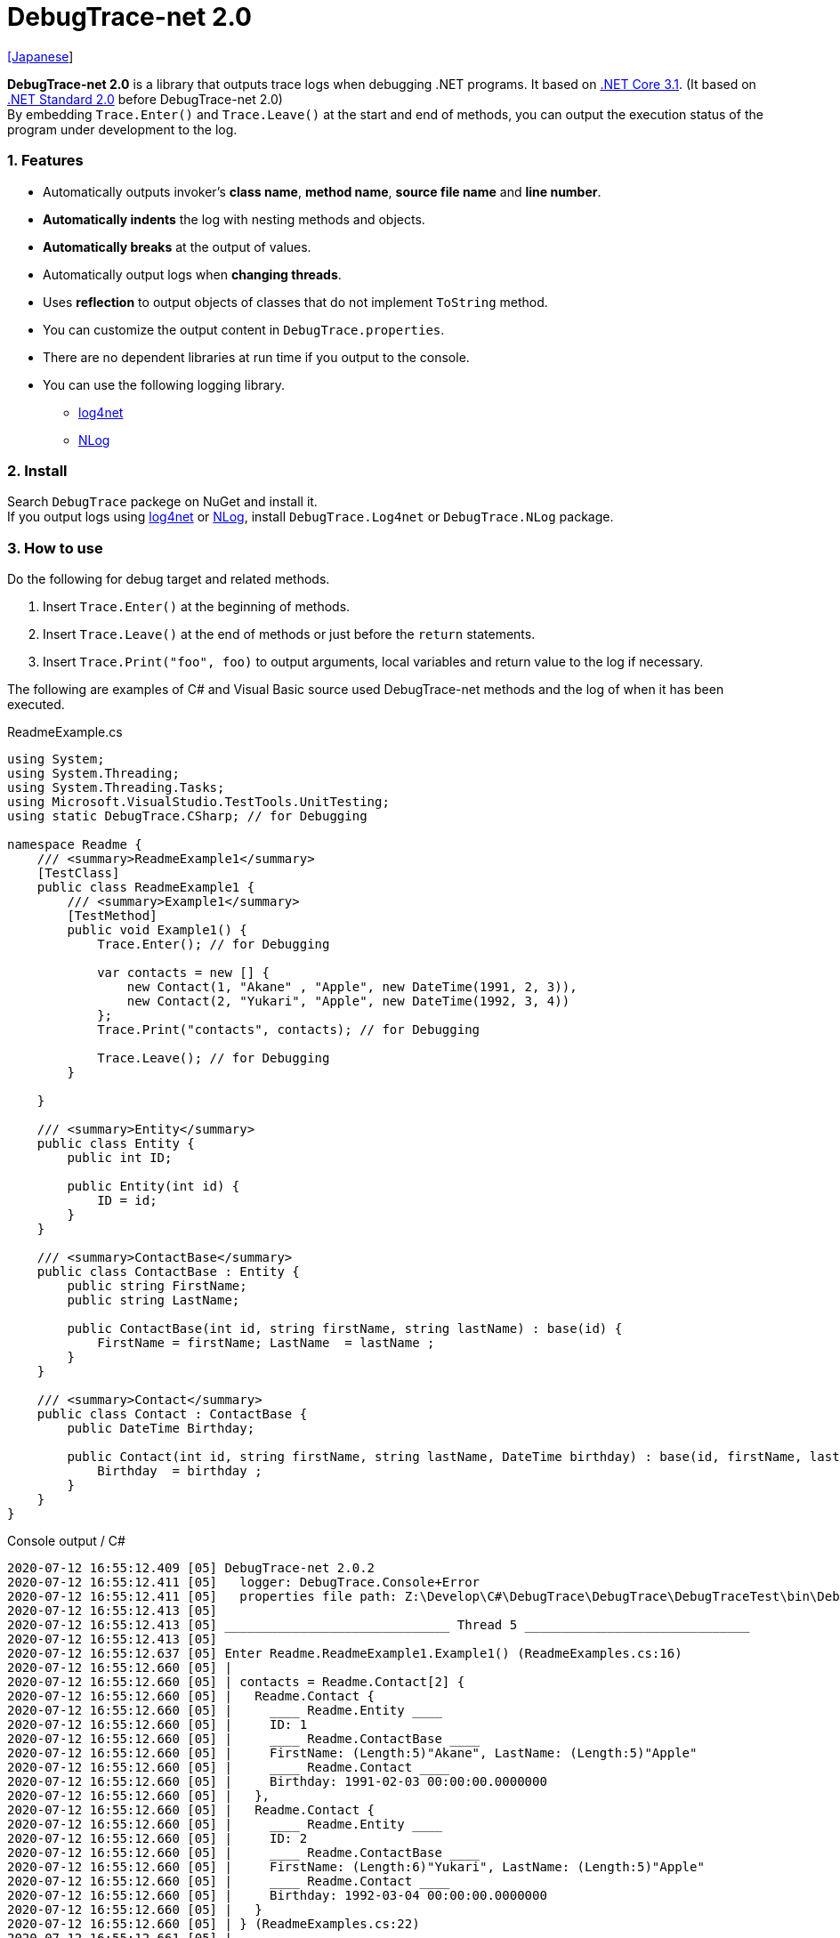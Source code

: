 = DebugTrace-net 2.0

link:README_ja.asciidoc[[Japanese]]

*DebugTrace-net 2.0* is a library that outputs trace logs when debugging .NET programs. It based on https://docs.microsoft.com/en-us/dotnet/core/about[.NET Core 3.1]. (It based on https://docs.microsoft.com/en-us/dotnet/standard/net-standard[.NET Standard 2.0] before DebugTrace-net 2.0) +
By embedding `Trace.Enter()` and `Trace.Leave()` at the start and end of methods, you can output the execution status of the program under development to the log.

=== 1. Features

* Automatically outputs invoker's *class name*, *method name*, *source file name* and *line number*.
* *Automatically indents* the log with nesting methods and objects.
* *Automatically breaks* at the output of values.
* Automatically output logs when *changing threads*.
* Uses *reflection* to output objects of classes that do not implement `ToString` method.
* You can customize the output content in `DebugTrace.properties`.
* There are no dependent libraries at run time if you output to the console.
* You can use the following logging library.
    ** https://logging.apache.org/log4net/[log4net]
    ** http://nlog-project.org/[NLog]

=== 2. Install

Search `DebugTrace` packege on NuGet and install it. +
If you output logs using https://logging.apache.org/log4net/[log4net] or http://nlog-project.org/[NLog],
install `DebugTrace.Log4net` or `DebugTrace.NLog` package.

=== 3. How to use

Do the following for debug target and related methods.

. Insert `Trace.Enter()` at the beginning of methods.
. Insert `Trace.Leave()` at the end of methods or just before the `return` statements.
. Insert `Trace.Print("foo", foo)` to output arguments, local variables and return value to the log if necessary.

The following are examples of C# and Visual Basic source used DebugTrace-net methods and the log of when it has been executed.

[source,csharp]
.ReadmeExample.cs
----
using System;
using System.Threading;
using System.Threading.Tasks;
using Microsoft.VisualStudio.TestTools.UnitTesting;
using static DebugTrace.CSharp; // for Debugging

namespace Readme {
    /// <summary>ReadmeExample1</summary>
    [TestClass]
    public class ReadmeExample1 {
        /// <summary>Example1</summary>
        [TestMethod]
        public void Example1() {
            Trace.Enter(); // for Debugging

            var contacts = new [] {
                new Contact(1, "Akane" , "Apple", new DateTime(1991, 2, 3)),
                new Contact(2, "Yukari", "Apple", new DateTime(1992, 3, 4))
            };
            Trace.Print("contacts", contacts); // for Debugging

            Trace.Leave(); // for Debugging
        }

    }

    /// <summary>Entity</summary>
    public class Entity {
        public int ID;

        public Entity(int id) {
            ID = id;
        }
    }

    /// <summary>ContactBase</summary>
    public class ContactBase : Entity {
        public string FirstName;
        public string LastName;

        public ContactBase(int id, string firstName, string lastName) : base(id) {
            FirstName = firstName; LastName  = lastName ;
        }
    }

    /// <summary>Contact</summary>
    public class Contact : ContactBase {
        public DateTime Birthday;

        public Contact(int id, string firstName, string lastName, DateTime birthday) : base(id, firstName, lastName) {
            Birthday  = birthday ;
        }
    }
}
----

.Console output / C#
----
2020-07-12 16:55:12.409 [05] DebugTrace-net 2.0.2
2020-07-12 16:55:12.411 [05]   logger: DebugTrace.Console+Error
2020-07-12 16:55:12.411 [05]   properties file path: Z:\Develop\C#\DebugTrace\DebugTrace\DebugTraceTest\bin\Debug\netcoreapp3.1\DebugTrace.properties
2020-07-12 16:55:12.413 [05] 
2020-07-12 16:55:12.413 [05] ______________________________ Thread 5 ______________________________
2020-07-12 16:55:12.413 [05] 
2020-07-12 16:55:12.637 [05] Enter Readme.ReadmeExample1.Example1() (ReadmeExamples.cs:16)
2020-07-12 16:55:12.660 [05] | 
2020-07-12 16:55:12.660 [05] | contacts = Readme.Contact[2] {
2020-07-12 16:55:12.660 [05] |   Readme.Contact {
2020-07-12 16:55:12.660 [05] |     ____ Readme.Entity ____
2020-07-12 16:55:12.660 [05] |     ID: 1
2020-07-12 16:55:12.660 [05] |     ____ Readme.ContactBase ____
2020-07-12 16:55:12.660 [05] |     FirstName: (Length:5)"Akane", LastName: (Length:5)"Apple"
2020-07-12 16:55:12.660 [05] |     ____ Readme.Contact ____
2020-07-12 16:55:12.660 [05] |     Birthday: 1991-02-03 00:00:00.0000000
2020-07-12 16:55:12.660 [05] |   },
2020-07-12 16:55:12.660 [05] |   Readme.Contact {
2020-07-12 16:55:12.660 [05] |     ____ Readme.Entity ____
2020-07-12 16:55:12.660 [05] |     ID: 2
2020-07-12 16:55:12.660 [05] |     ____ Readme.ContactBase ____
2020-07-12 16:55:12.660 [05] |     FirstName: (Length:6)"Yukari", LastName: (Length:5)"Apple"
2020-07-12 16:55:12.660 [05] |     ____ Readme.Contact ____
2020-07-12 16:55:12.660 [05] |     Birthday: 1992-03-04 00:00:00.0000000
2020-07-12 16:55:12.660 [05] |   }
2020-07-12 16:55:12.660 [05] | } (ReadmeExamples.cs:22)
2020-07-12 16:55:12.661 [05] | 
2020-07-12 16:55:12.662 [05] Leave Readme.ReadmeExample1.Example1() (ReadmeExamples.cs:24) duration: 00:00:00.0226730
----

[source,vb.net]
.ReadmeExample.vb
----
Imports System.Threading
Imports Microsoft.VisualStudio.TestTools.UnitTesting
Imports DebugTrace.VisualBasic ' for Debugging

Namespace Readme
    ''' <summary>ReadmeExample1</summary>
    <TestClass()>
    Public Class ReadmeExample1
        ''' <summary>Example1</summary>
        <TestMethod()>
        Public Sub Example1()
            Trace.Enter() ' for Debugging

            Dim contacts = New Contact() {
                New Contact(1, "Akane", "Apple", New DateTime(1991, 2, 3)),
                New Contact(2, "Yukari", "Apple", New DateTime(1992, 3, 4))
            }
            Trace.Print("contacts", contacts) ' for Debugging

            Trace.Leave() ' for Debugging
        End Sub
    End Class

    ''' <summary>Entity</summary>
    Public class Entity
        Public Property Id As Integer

        Public Sub New(id_ As Integer)
            Id = id_
        End Sub
    End Class

    ''' <summary>ContactBase</summary>
    public class ContactBase : Inherits Entity
        Public Property FirstName As String
        Public Property LastName As String

        Public Sub New(id_ As Integer, firstName_ As String, lastName_ As String)
            MyBase.New(id_)
            FirstName = firstName_ : LastName = lastName_
        End Sub
    End Class

    ''' <summary>Contact</summary>
    Public Class Contact : Inherits ContactBase
        Public Birthday As DateTime

        Public Sub New(id_ As Integer, firstName_ As String, lastName_ As String, birthday_ As DateTime)
            MyBase.New(id_, firstName_, lastName_)
            Birthday = birthday_
        End Sub
    End Class
End Namespace
----

.Console output / Visual Basic
----
2020-07-12 16:58:13.872 [05] DebugTrace-net 2.0.2
2020-07-12 16:58:13.874 [05]   logger: DebugTrace.Console+Error
2020-07-12 16:58:13.874 [05]   properties file path: Z:\Develop\C#\DebugTrace\DebugTrace\DebugTraceVBTest\bin\Debug\netcoreapp3.1\DebugTrace.properties
2020-07-12 16:58:13.876 [05] 
2020-07-12 16:58:13.876 [05] ______________________________ Thread 5 ______________________________
2020-07-12 16:58:13.876 [05] 
2020-07-12 16:58:13.936 [05] Enter DebugTraceVBTest.Readme.ReadmeExample1.Example1() (ReadmeExamples.vb:12)
2020-07-12 16:58:13.953 [05] | 
2020-07-12 16:58:13.953 [05] | contacts = DebugTraceVBTest.Readme.Contact(Length: 2) {
2020-07-12 16:58:13.953 [05] |   DebugTraceVBTest.Readme.Contact {
2020-07-12 16:58:13.953 [05] |     ____ DebugTraceVBTest.Readme.Entity ____
2020-07-12 16:58:13.953 [05] |     Id: 1
2020-07-12 16:58:13.953 [05] |     ____ DebugTraceVBTest.Readme.ContactBase ____
2020-07-12 16:58:13.953 [05] |     FirstName: (Length:5)"Akane", LastName: (Length:5)"Apple"
2020-07-12 16:58:13.953 [05] |     ____ DebugTraceVBTest.Readme.Contact ____
2020-07-12 16:58:13.953 [05] |     Birthday: 1991-02-03 00:00:00.0000000
2020-07-12 16:58:13.953 [05] |   },
2020-07-12 16:58:13.953 [05] |   DebugTraceVBTest.Readme.Contact {
2020-07-12 16:58:13.953 [05] |     ____ DebugTraceVBTest.Readme.Entity ____
2020-07-12 16:58:13.953 [05] |     Id: 2
2020-07-12 16:58:13.953 [05] |     ____ DebugTraceVBTest.Readme.ContactBase ____
2020-07-12 16:58:13.953 [05] |     FirstName: (Length:6)"Yukari", LastName: (Length:5)"Apple"
2020-07-12 16:58:13.953 [05] |     ____ DebugTraceVBTest.Readme.Contact ____
2020-07-12 16:58:13.953 [05] |     Birthday: 1992-03-04 00:00:00.0000000
2020-07-12 16:58:13.953 [05] |   }
2020-07-12 16:58:13.953 [05] | } (ReadmeExamples.vb:18)
2020-07-12 16:58:13.953 [05] | 
2020-07-12 16:58:13.957 [05] Leave DebugTraceVBTest.Readme.ReadmeExample1.Example1() (ReadmeExamples.vb:20) duration: 00:00:00.0166311
----

==== 3.1 When using or Imports System.Diagnostics

If you are `using System.Diagnostics` or `Impors System.Diagnostics`, since the `DebugTrace.CSharp.Trace` (`DebugTrace.VisualBaisc.Trace`) property and `System.Diagnostics.Trace` class overlap, use `Trace_`  property instead of `Trace`. +

[source,csharp]
.ReadmeExample.cs
----
using System.Diagnostics;
using static DebugTrace.CSharp; // for Debugging

namespace Readme {
    public class ReadmeExample {
        public static void Main(string[] args) {
            Trace_.Enter(); // for Debugging
----

[source,vb.net]
.ReadmeExample.vb
----
Imports System.Diagnostics
Imports DebugTrace.VisualBasic ' for Debugging

Namespace Global.Readme
    Public Class ReadmeExample
        Public Shared Sub Main(args As String())
            Trace_.Enter() ' for Debugging
----

=== 4. Interfaces and Classes

There are mainly the following interfaces and classes.

[options="header", cols="3,3,4", width="100%"]
.Interfaces and Classes
|===
^s|Name ^s|Super Class or Implemented Interfaces ^s|Description
  |`DebugTrace.ITrace`       |_None_               |Trace processing interface
  |`DebugTrace.TraceBase`    |`DebugTrace.ITrace`  |Trace processing base class
  |`DebugTrace.CSharp`       |`DebugTrace.Trace`   |Trace processing class for C#
  |`DebugTrace.VisualBasic`  |`DebugTrace.Trace`   |Trace processing class for VisualBasic
  |`DebugTrace.ILogger`      |_None_               |Log output interface
  |`DebugTrace.Console`      |`DebugTrace.ILogger` |Abstract super class of `DebugTrace.Console.Out` and `DebugTrace.Console.Error`
  |`DebugTrace.Console.Out`  |`DebugTrace.Console` |Class that outputs logs to standard output
  |`DebugTrace.Console.Error`|`DebugTrace.Console` |Class that outputs logs to standard error output
  |`DebugTrace.Diagnostics` +
[.small .blue]#since 1.6.0#|`DebugTrace.ILogger`    |Abstract super class of `DebugTrace.Diagnostics.Debug` and `DebugTrace.Diagnostics.Trace` class
  |`DebugTrace.Diagnostics.Debug` +
[.small .blue]#since 1.6.0#|`DebugTrace.Diagnostics`|Class that outputs logs using `System.Diagnostics.Debug` class
  |`DebugTrace.Diagnostics.Trace` +
[.small .blue]#since 1.6.0#|`DebugTrace.Diagnostics`|Class that outputs logs using `System.Diagnostics.Trace` class
|===

=== 5. Properties of DebugTrace.CSharp class and DebugTrace.VisualBasic class

`DebugTrace.CSharp` and `DebugTrace.VisualBasic` class has `Trace` and `Trace_` property as an instance of its own type.

=== 6. Properties and methods of ITrace interface

It has the following properties and methods.

[options="header", cols="1,5", width="60%"]
.Properties
|===
^s|Name ^s|Description

|`IsEnabled`
|`true` if log output is enabled, `false` otherwise (`get` only)

|`LastLog`
|Last log string outputted (`get` only)

|===

[options="header", cols="1,4,2,3", width="100%"]
.Methods
|===
^s|Name ^s|Arguments ^s|Return Value ^s|Description

|`ResetNest`
|_None_
|_None_
|Initializes the nesting level for the current thread.

|`Enter`
|_None_
|`int` thread ID
|Outputs method start to log.

|`Leave`
|`int threadId`: the thread ID (default: `-1`)
|_None_
|Outputs method end to the log.

|`Print`
|`string message`: the message
|_None_
|Outputs the message to the log.

|`Print`
|`Func<string> messageSupplier`: the function to return a message
|_None_
|Gets a message from `messageSupplier` and output it to the log.

|`Print`
|`string name`: the value name +
`object value`: the value
|_None_
|Outputs to the log in the form of `"Name = Value"`

|`Print`
|`string name`: the name of the value +
`Func<object> valueSupplier`:  the function to return a value
|_None_
|Gets a value from `valueSupplier` and output it to the log in the form of +
`"Name = Value"`.

|`PrintStack`
[.small .blue]#since 1.6.0#
|`int maxCount`: maximum number of stack elements to output
|_None_
|Outputs call stack to log.

|===

=== 7. Properties of *DebugTrace.properties* file

DebugTrace reads the `DebugTrace.properties` file in the current directory at startup. +
You can specify following properties in the `DebugTrace.properties` file.  

[options="header", cols="2,8", width="100%"]
.DebugTrace.properties
|===
^s|Property Name ^s|Description

|`Logger`
|Logger used by DebugTrace +
[.small]#*Examples:*# +
`Logger = Console+Out` [.small .blue]#- Outputs to the console (stdout)# +
`Logger = Console+Error` [.small .blue]#- Outputs to the console (stderr)# [.small .blue]#*[Default]*# + 
`Logger = Diagnostics+Debug` [.small .blue]#- Outputs using System.Diagnostics.Debug class - since 1.6.0# +
`Logger = Diagnostics+Trace` [.small .blue]#- Outputs using System.Diagnostics.Trace class - since 1.6.0# + 
`Logger = Log4net` [.small .blue]#- Outputs using Log4net# +
`Logger = NLog` [.small .blue]#- Outputs using NLog# +
[.small]#*Example for multiple outputs:*# [.small .blue]#- since 1.5.0# +
`Logger = Console+Out; Log4net` [.small .blue]#- Outputs to the console (stdout) and using Log4net#

|`LogLevel`
|Log level to use when outputting +
[.small]#*Examples when using Log4net:*# +
`LogLevel = All` +
`LogLevel = Finest` +
`LogLevel = Verbose` +
`LogLevel = Finer` +
`LogLevel = Trace` +
`LogLevel = Fine` +
`LogLevel = Debug` [.small .blue]#*[Default]*# +
`LogLevel = Info` +
`LogLevel = Notice` +
`LogLevel = Warn` +
`LogLevel = Error` +
`LogLevel = Severe` +
`LogLevel = Critical` +
`LogLevel = Alert` +
`LogLevel = Fatal` +
`LogLevel = Emergency` +
`LogLevel = Off` +
[.small]#*Examples when using NLog:*# +
`LogLevel = Trace` +
`LogLevel = Debug` [.small .blue]#*[Default]*# +
`LogLevel = Info` +
`LogLevel = Warn` +
`LogLevel = Error` +
`LogLevel = Fatal` +
`LogLevel = Off` +
[.small]#*Examples when using Log4net and NLog:*# [.small .blue]#(Logger = Log4net; NLog)# +
`LogLevel = Debug` [.small .blue]#- Outputs Debug level for both Log4net and NLog# +
`LogLevel = Finer; Trace` [.small .blue]#- Outputs Finer level for Log4net and Trace level for NLog - since 1.5.0#

|`EnterFormat` +
[.small .blue]#Renamed since 2.0.0# +
 +
[.small]#`EnterString`# +
[.small .blue]#Deprecated since 2.0.0#
|The format string of log output when entering methods +
[.small]#*Example:*# +
`EnterFormat = Enter {0}.{1} ({2}:{3:D})` [.small .blue]#*[Default]*# +
[.small]#*Parameters:*# +
`{0}`: The class name +
`{1}`: The method name +
`{2}`: The file name +
`{3}`: The line number

|`LeaveFormat` +
[.small .blue]#Renamed since 2.0.0# +
 +
[.small]#`LeaveString`# +
[.small .blue]#Deprecated since 2.0.0#
|The format string of log output when leaving methods +
[.small]#*Examples:*# +
`LeaveString = Leave {0}.{1} ({2}:{3:D}) duration: {4}` [.small .blue]#*[Default]*# +
[.small]#*Parameters:*# +
`{0}`: The class name +
`{1}`: The method name +
`{2}`: The file name +
`{3}`: The line number +
`{4}`: The duration since invoking the corresponding `Enter` method

|`ThreadBoundaryFormat` +
[.small .blue]#Renamed since 2.0.0# +
 +
[.small]#`ThreadBoundaryString`# +
[.small .blue]#Deprecated since 2.0.0#
|The format string of log output at threads boundary +
[.small]#*Example:*# +
[.small]#`ThreadBoundaryFormat = \____\__\__\__\__\__\__\__\__\__\__\__\__\__ Thread {0} \__\__\__\__\__\__\__\__\__\__\__\__\__\____`# +
[.small .blue]#*[Default]*# +
[.small]#*Parameter:*# +
`{0}`: The thread ID

|`ClassBoundaryFormat` +
[.small .blue]#Renamed since 2.0.0# +
 +
[.small]#`ClassBoundaryString`# +
[.small .blue]#Deprecated since 2.0.0#
|The format string of log output at classes boundary +
[.small]#*Example:*# +
`ClassBoundaryFormat = \\____ {0} \____` [.small .blue]#*[Default]*# +
[.small]#*Parameter:*# +
`{0}`: The class name

|`IndentString` +
[.small .blue]#Renamed since 2.0.0# +
 +
[.small]#`CodeIndentString`# +
[.small .blue]#Deprecated since 2.0.0#
|The indentation string for code +
[.small]#*Example:*# +
`CodeIndentString = &#x7c;\s` [.small .blue]#*[Default]*# +
[.small .blue]#`\s` is replaced to a space character#

|`DataIndentString`
|The indentation string for data +
[.small]#*Example:*# +
`DataIndentString = \s\s` [.small .blue]#*[Default]*# +
[.small .blue]#`\s` is replaced to a space character#

|`LimitString`
|The string to represent that it has exceeded the limit +
[.small]#*Example:*# +
`LimitString = \...` [.small .blue]#*[Default]*#

|`NonOutputString` +
[.small .blue]#Renamed since 2.0.0# +
 +
[.small]#`NonPrintString`# +
[.small .blue]#Deprecated since 2.0.0#
|The string to be output instead of not outputting value +
[.small]#*Example:*# +
`NonOutputString = \***` [.small .blue]#*[Default]*#

|`CyclicReferenceString`
|The string to represent that the cyclic reference occurs +
[.small]#*Example:*# +
`CyclicReferenceString = \*\** Cyclic Reference \***` [.small .blue]#*[Default]*#

|`VarNameValueSeparator`
|The separator string between the variable name and value +
[.small]#*Example:*# +
`VarNameValueSeparator = \s=\s` [.small .blue]#*[Default]*# +
[.small .blue]#`\s` is replaced to a space character#

|`KeyValueSeparator`
|The separator string between the key and value of dictionary +
and between the property/field name and value +
[.small]#*Example:*# +
`KeyValueSeparator = :\s` [.small .blue]#*[Default]*# +
[.small .blue]#`\s` is replaced to a space character#

|`PrintSuffixFormat`
|The format string of `Print` method suffix +
[.small]#*Example:*# +
`PrintSuffixFormat = \s({2}:{3:D})` [.small .blue]#*[Default]*# +
[.small .blue]#`\s` is replaced to a space character# +
[.small]#*Parameters:*# +
`{0}`: The class name +
`{1}`: The method name +
`{2}`: The file name +
`{3}`: The line number

|`CountFormat` +
[.small .blue]#since 1.5.1# 
|The format string of the number of elements of collection +
[.small]#*Examples:*# +
`CountFormat = \sCount:{0}` [.small .blue]#*[Default]*# +
[.small]#*Parameter:*# +
`{0}`: The number of elements +

|`MinimumOutputCount` +
[.small .blue]#since 2.0.0# 
|The minimum value to output the number of elements of collection +
[.small]#*Examples:*# +
`MinimumOutputCount = 5` [.small .blue]#*[Default]*#

|`LengthFormat` +
[.small .blue]#Renamed since 2.0.0# +
 +
[.small]#`StringLengthFormat`# +
[.small .blue]#since 1.5.1# +
[.small .blue]#Deprecated since 2.0.0#
|The format string of the length of string +
[.small]#*Examples:*# +
`StringLengthFormat = (Length:{0})` [.small .blue]#*[Default]*# +
[.small]#*Parameter:*# +
`{0}`: The string length

|`MinimumOutputLength` +
[.small .blue]#since 2.0.0# 
|The minimum value to output the length of string +
[.small]#*Examples:*# +
`MinimumOutputLength = 5` [.small .blue]#*[Default]*# +

|`DateTimeFormat`
|The format string of DateTime +
[.small]#*Examples:*# +
`DateTimeFormat = {0:yyyy-MM-dd HH:mm:ss.fffffffK}` [.small .blue]#*[Default]*# +
[.small]#*Parameter:*# +
`{0}`: The `DateTime` object

|`LogDateTimeFormat` +
|The format string of date and time when outputting logs +
[.small]#*Examples:*# +
`LogDateTimeFormat = {0:yyyy-MM-dd HH:mm:ss.fff} [{1:D2}] {2}` [.small .blue]#*[Default]*# +
[.small]#*Parameter:*# +
`{0}`: The `DateTime` of log output +
`{1}`: The thread ID +
`{2}`: The log contents

|`MaximumDataOutputWidth`
[.small .blue]#Renamed since 2.0.0# +
 +
[.small]#`MaxDataOutputWidth`# +
[.small .blue]#Deprecated since 2.0.0#
|The maximum output width of data +
[.small]#*Example:*# +
`MaximumDataOutputWidth = 70` [.small .blue]#*[Default]*#

|`CollectionLimit`
|The limit value of elements for collection to output +
[.small]#*Example:*# +
`CollectionLimit = 512` [.small .blue]#*[Default]*#

|`StringLimit`
|The limit value of characters for string to output +
[.small]#*Example:*# +
`StringLimit = 8192` [.small .blue]#*[Default]*#

|`ReflectionNestLimit`
|The The limit value for reflection nesting +
[.small]#*Example:*# +
`ReflectionNestLimit = 4` [.small .blue]#*[Default]*#

|`NonOutputProperties` +
[.small .blue]#Renamed since 2.0.0# +
 +
[.small]#`NonPrintProperties`# +
[.small .blue]#Deprecated since 2.0.0#
|Properties and fields not to be output value +
[.small]#*Example (One value):*# +
`NonOutputProperties = DebugTraceExample.Node.Parent` +
[.small]#*Example (Multiple values):*# +
`NonOutputProperties = \` +
  `DebugTraceExample.Node.Parent,\` +
  `DebugTraceExample.Node.Left,\` +
  `DebugTraceExample.Node.Right` +
[.small]#*format:*# +
`<full class name>.<property or field name>` +
[.small .blue]#No default value#

|`DefaultNameSpace`
|The default namespace of your C# source +
[.small]#*Example:*# +
`DefaultNameSpace = DebugTraceExample` +
[.small .blue]#No default value#

|`DefaultNameSpaceString`
|The string replacing the default namespace part +
[.small]#*Example:*# +
`DefaultNameSpaceString = \...` [.small .blue]#*[Default]*#

|`ReflectionClasses`
|Classe names that output content by reflection even if `ToString` method is implemented
[.small]#*Example (One value):*# +
`ReflectionClasses = DebugTraceExample.Point` +
[.small]#*Example (Multiple values):*# +
`ReflectionClasses = \` +
  `DebugTraceExample.Point,\` +
  `DebugTraceExample.Rectangle` +
[.small .blue]#No default value#

|`OutputNonPublicFields`
|If `true`, outputs the contents by reflection even for fields which are not `public` +
[.small]#*Examples:*# +
`OutputNonPublicFields = true` +
`OutputNonPublicFields = false` [.small .blue]#*[Default]*#

|`OutputNonPublicProperties`
|If `true`, outputs the contents by reflection even for properties which are not `public` +
[.small]#*Examples:*# +
`OutputNonPublicProperties = true` +
`OutputNonPublicProperties = false` [.small .blue]#*[Default]*#

|===

==== 7.1. Adding *DebugTrace.properties* file

You can add the `DebugTrace.properties` file to your projects in the following steps.

1. Select `Add` - `New Item ...` from the context menu of the project.

1. Select `Text File` in the dialog window, set the `Name:` to `DebugTrace.properties` and click `Add` button.

1. Select `Properties` from context menu of the added `DebugTrace.properties`.

1. Change setting of `Copy to Output Directory` in the `*Advanced*` section of the `Properties` to `Copy if newer` or `Copy always`.


==== 7.2. *NonOutputProperties*, *NonOutputString*

DebugTrace use reflection to output object contents if the `ToString` method is not implemented.
If there are other object references, the contents of objects are also output.
However, if there is circular reference, it will automatically detect and suspend output.
You can suppress output by specifying the `NonOutputProperties` property and
can specify multiple values of this property separated by commas.  
The value of the property specified by `NonOutputProperties` are output as the string specified by `NonOutputString` (default: `\***`).

.Example of NonOutputProperties
----
NonOutputProperties = DebugTraceExample.Node.Parent
----

.Example of NonOutputProperties (Multiple specifications)
----
NonOutputProperties = \
    DebugTraceExample.Node.Parent,\
    DebugTraceExample.Node.Left,\
    DebugTraceExample.Node.Right
----

=== 8. Examples of using logging libraries

You can output logs using the following libraries besides console output.

[options="header", cols="3,5,4", width="70%"]
.logging Libraries
|===
   ^s|Library Name ^s|Required package                          ^s|Target Framework
     |log4net        |DebugTrace.Log4net                          |.NET Framework 4.7
.2+.^|NLog           |DebugTrace.NLog [.small .blue]#since 1.6.0# |.NET Standard 2.0
                     |DebugTrace.NLog [.small .blue]#before 1.6.0#|.NET Framework 4.7
|===

To use them, add the above package from NuGet.

The logger name of DebugTrace is `DebugTrace`.   

==== 8-1. log4net

[source,properties]
.Example of DebugTrace.properties
----
# DebugTrace.properties
Logger = Log4net
----

[source,csharp]
.Additional example of AssemblyInfo.cs
----
[assembly: log4net.Config.XmlConfigurator(ConfigFile=@"Log4net.config", Watch=true)]
----

[source,xml]
.Example of Log4net.config
----
<?xml version="1.0" encoding="utf-8" ?>
<configuration>
  <log4net>
    <appender name="A" type="log4net.Appender.FileAppender">
      <File value="C:/Logs/DebugTrace/Log4net.log" />
      <AppendToFile value="true" />
      <ImmediateFlush value="true" />
      <lockingModel type="log4net.Appender.FileAppender+MinimalLock" />
      <layout type="log4net.Layout.PatternLayout">
        <ConversionPattern value="%date [%thread] %-5level %logger %message%n" />
      </layout>
    </appender>
    <root>
      <level value="DEBUG" />
      <appender-ref ref="A" />
    </root>
  </log4net>
</configuration>
----

==== 8-2. NLog

[source,properties]
.Example of DebugTrace.properties
----
# DebugTrace.properties
Logger = NLog
----

[source,xml]
.Example of NLog.config
----
<?xml version="1.0" encoding="utf-8" ?>
<nlog xmlns="http://www.nlog-project.org/schemas/NLog.xsd"
      xmlns:xsi="http://www.w3.org/2001/XMLSchema-instance"
      xsi:schemaLocation="http://www.nlog-project.org/schemas/NLog.xsd NLog.xsd"
      autoReload="true"
      throwExceptions="false"
      internalLogLevel="Off" internalLogFile="C:/Logs/DebugTrace/NLog-internal.log">
  <targets>
    <target xsi:type="File" name="f" fileName="C:/Logs/DebugTrace/NLog.log" encoding="utf-8"
            layout="${longdate} [${threadid}] ${uppercase:${level}} ${logger} ${message}" />
  </targets>
  <rules>
    <logger name="*" minlevel="Debug" writeTo="f" />
  </rules>
</nlog>
----

=== 9. License

link:LICENSE[The MIT License (MIT)]

=== 10. Documents

https://masatokokubo.github.io/DebugTrace-net/index.html[API Specification]

=== 11. Release Notes

==== DebugTrace-net 2.0.2 [.small .gray]#- July 12, 2020#

* Improved the line break handling of data output.

==== DebugTrace-net 2.0.1 [.small .gray]#- May 16, 2020#

* Improved the line break handling of data output.

==== DebugTrace-net 2.0.0 [.small .gray]#- April 4, 2020#

* Changed the supported framework to *.NET Core 3.1* from .NET Standard 2.0.

* Add following properties specified in DebugTrace.properties.
  ** `MinimumOutputCount` - The minimum value to output the number of elements of collection (Default: 5)
  ** `MinimumOutputLength` - The minimum value to output the length of string (Default: 5)

* Changed following property names specified in DebugTrace.properties. However, you can specify the previous names for compatibility.
  ** `EnterFormat` <- `EnterString`
  ** `LeaveFormat` <- `LeaveString`
  ** `IndentString` <- `CodeIndentString`
  ** `NonOutputString` <- `NonPrintString`
  ** `LengthFormat` <- `StringLengthFormat`
  ** `MaximumDataOutputWidth` <- `MaxDataOutputWidth`
  ** `NonOutputProperties` <- `NonPrintProperties`

* Improvement
  ** Speed up by changing the algorithm of line break detection.

==== DebugTrace-net 1.6.0 [.small .gray]#- March 24, 2019#

* Add following loggers.
  ** Diagnostics+Debug
  ** Diagnostics+Trace

* Add `PrintStack(int)` method to `TraceBase` class.

==== DebugTrace-net 1.5.4 [.small .gray]#- February 11, 2019#

* Change of `Print` method
  ** Outputs " enum" before the type name. +
    e.g. `v = enum Fruits Apple`

* Improvement of `Print` method
  ** Outputs the type name before the property or field name if the value type is different from the property or field type.

==== DebugTrace-net 1.5.3 [.small .gray]#- February 3, 2019#

* Improvements of `Print` method
  ** Outputs `struct` after the type name. +
    e.g. `v = Point struct {X: 1, Y: 2}`
  ** Outputs `enum` after the type name. +
    e.g. `v = Fruits enum Apple`

==== DebugTrace-net 1.5.2 [.small .gray]#- January 28, 2019#

* Add `Trace_` property to `CSharp` and `VisualBasic` classes.

==== DebugTrace-net 1.5.1 [.small .gray]#- December 15, 2018#

* Improvement
  ** Now outputs the length of strings.

* Add Properties in `DebugTrace.properties`
  ** `CountFormat`: The format string of the count of collections
  ** `StringLengthFormat`: The format string of the length of strings

==== DebugTrace.NLog 1.6.0 [.small .gray]#- November 18, 2018#
* Changed target framework from .NET Frameword 4.7 to .NET Standard 2.0.

==== DebugTrace-net 1.5.0 [.small .gray]#- October 28, 2018#
* Bug fix
  ** **_[Fixed]_** Throws a `NullReferenceException` when print a `Task` on `TraceBase.OutputNonPublicFields = true`.

* Improvement
  ** You can now specify multiple loggers in DebugTrace.properties. (e.g.: `Logger = Console+Out; Log4net`)

==== DebugTrace.Log4net 1.5.0 [.small .gray]#- October 28, 2018#
* This release is for DebugTrace-net 1.5.0.

==== DebugTrace.NLog 1.5.0 [.small .gray]#- October 28, 2018#
* Changes
  ** This release is for DebugTrace-net 1.5.0.
  ** Depends on Nlog 4.5.10.

[gray]#_(C) 2018 Masato Kokubo_#
